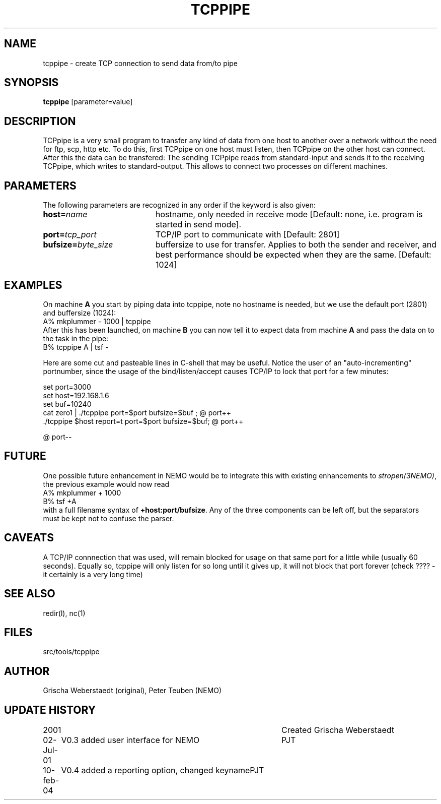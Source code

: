 .TH TCPPIPE 1NEMO "10 February 2004"
.SH NAME
tcppipe \- create TCP connection to send data from/to pipe
.SH SYNOPSIS
\fBtcppipe\fP [parameter=value]
.SH DESCRIPTION
TCPpipe is a very small program to transfer any kind of data from one
host to another over a network without the need for ftp, scp, http etc.
To do this, first TCPpipe on one host must listen, then TCPpipe on the
other host can connect. After this the data can be transfered: The
sending TCPpipe reads from standard-input and sends it to the receiving
TCPpipe, which writes to standard-output. This allows to connect two
processes on different machines.
.SH PARAMETERS
The following parameters are recognized in any order if the keyword
is also given:
.TP 20
\fBhost=\fP\fIname\fP
hostname, only needed in receive mode [Default: none, i.e. program
is started in send mode].
.TP
\fBport=\fP\fItcp_port\fP
TCP/IP port to communicate with [Default: 2801]  
.TP
\fBbufsize=\fP\fIbyte_size\fP
buffersize to use for transfer. Applies to both
the sender and receiver, and best performance should be expected 
when they are the same. [Default: 1024]    
.SH EXAMPLES
On machine \fBA\fP you start by piping data into tcppipe, note no hostname is
needed, but we use the default port (2801) and buffersize (1024):
.nf
    A% mkplummer - 1000 | tcppipe
.fi
After this has been launched, 
on machine \fBB\fP you can now tell it to expect data from machine 
\fBA\fP and pass the data on to the task in the pipe:
.nf
    B% tcppipe A | tsf -
.fi

Here are some cut and pasteable lines in C-shell that may be useful. 
Notice the user of an "auto-incrementing" portnumber, since the
usage of the bind/listen/accept causes TCP/IP to lock that port
for a few minutes:
.nf

   set port=3000
   set host=192.168.1.6
   set buf=10240
   cat zero1 | ./tcppipe port=$port bufsize=$buf ; @ port++
   ./tcppipe $host report=t port=$port bufsize=$buf; @ port++

   @ port--

.fi

.SH FUTURE
One possible future enhancement in NEMO would be to integrate this with
existing enhancements to \fIstropen(3NEMO)\fP, the previous
example would now read
.nf
    A% mkplummer + 1000
    B% tsf +A
.fi
with a full filename syntax  of \fB+host:port/bufsize\fP. Any of the
three components can be left off, but the separators must be kept not
to confuse the parser.
.SH CAVEATS
A TCP/IP connnection that was used, will remain blocked for usage on that same port
for a little while (usually 60 seconds).
Equally so, tcppipe will only listen for so long until it gives
up, it will not block that port forever (check ????  - it certainly is a
very long time)
.SH SEE ALSO
redir(l), nc(1)
.SH FILES
src/tools/tcppipe
.SH AUTHOR
Grischa Weberstaedt (original), Peter Teuben (NEMO)
.SH UPDATE HISTORY
.nf
.ta +1.0i +4.0i
2001       	Created 	Grischa Weberstaedt
02-Jul-01	V0.3 added user interface for NEMO	PJT
10-feb-04	V0.4 added a reporting option, changed keyname	PJT
.fi
